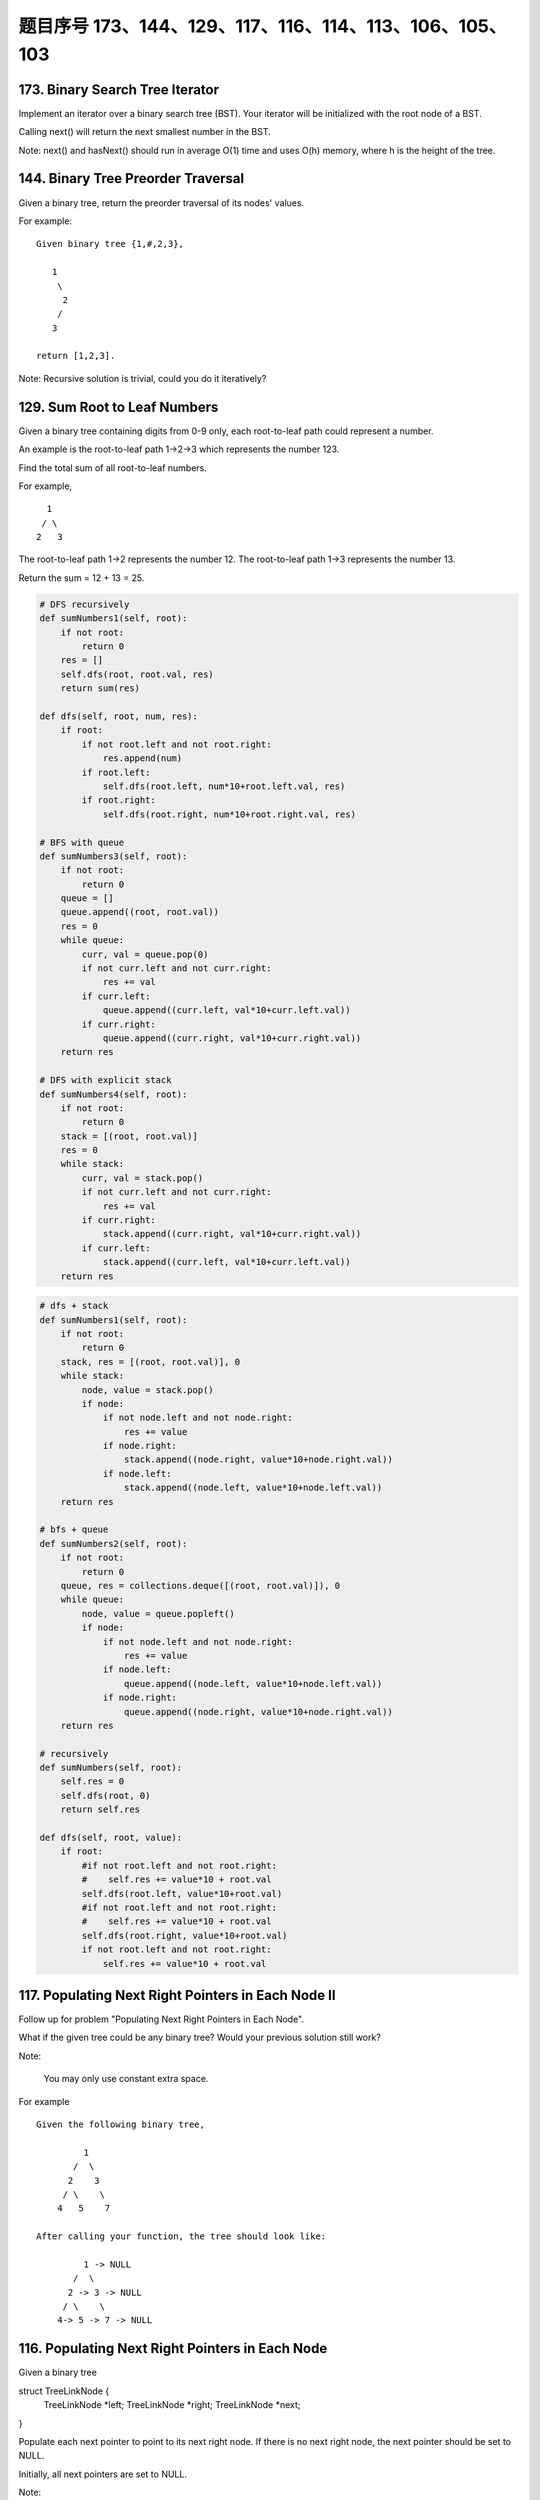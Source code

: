 题目序号 173、144、129、117、116、114、113、106、105、103
==============================================================




173. Binary Search Tree Iterator
--------------------------------


Implement an iterator over a binary search tree (BST). Your iterator will be initialized with the root node of a BST.

Calling next() will return the next smallest number in the BST.

Note: next() and hasNext() should run in average O(1) time and uses O(h) memory, where h is the height of the tree.




144. Binary Tree Preorder Traversal
-----------------------------------


Given a binary tree, return the preorder traversal of its nodes' values.

For example:
::
    Given binary tree {1,#,2,3},

       1
        \
         2
        /
       3

    return [1,2,3].

Note: Recursive solution is trivial, could you do it iteratively?




129. Sum Root to Leaf Numbers
-----------------------------


Given a binary tree containing digits from 0-9 only, each root-to-leaf path could represent a number.

An example is the root-to-leaf path 1->2->3 which represents the number 123.

Find the total sum of all root-to-leaf numbers.

For example,
::
    1
   / \
  2   3

The root-to-leaf path 1->2 represents the number 12.
The root-to-leaf path 1->3 represents the number 13.

Return the sum = 12 + 13 = 25. 



.. code-block:: python

    # DFS recursively
    def sumNumbers1(self, root):
        if not root:
            return 0
        res = []
        self.dfs(root, root.val, res)
        return sum(res)
        
    def dfs(self, root, num, res):
        if root:
            if not root.left and not root.right:
                res.append(num)
            if root.left:
                self.dfs(root.left, num*10+root.left.val, res)
            if root.right:
                self.dfs(root.right, num*10+root.right.val, res)

    # BFS with queue         
    def sumNumbers3(self, root):
        if not root:
            return 0
        queue = []
        queue.append((root, root.val))
        res = 0
        while queue:
            curr, val = queue.pop(0)
            if not curr.left and not curr.right:
                res += val
            if curr.left:
                queue.append((curr.left, val*10+curr.left.val))
            if curr.right:
                queue.append((curr.right, val*10+curr.right.val))
        return res
        
    # DFS with explicit stack
    def sumNumbers4(self, root):
        if not root:
            return 0
        stack = [(root, root.val)]
        res = 0
        while stack:
            curr, val = stack.pop()
            if not curr.left and not curr.right:
                res += val
            if curr.right:
                stack.append((curr.right, val*10+curr.right.val))
            if curr.left:
                stack.append((curr.left, val*10+curr.left.val))
        return res
        

.. code-block:: python
  
    
    # dfs + stack
    def sumNumbers1(self, root):
        if not root:
            return 0
        stack, res = [(root, root.val)], 0
        while stack:
            node, value = stack.pop()
            if node:
                if not node.left and not node.right:
                    res += value
                if node.right:
                    stack.append((node.right, value*10+node.right.val))
                if node.left:
                    stack.append((node.left, value*10+node.left.val))
        return res
        
    # bfs + queue
    def sumNumbers2(self, root):
        if not root:
            return 0
        queue, res = collections.deque([(root, root.val)]), 0
        while queue:
            node, value = queue.popleft()
            if node:
                if not node.left and not node.right:
                    res += value
                if node.left:
                    queue.append((node.left, value*10+node.left.val))
                if node.right:
                    queue.append((node.right, value*10+node.right.val))
        return res
        
    # recursively 
    def sumNumbers(self, root):
        self.res = 0
        self.dfs(root, 0)
        return self.res
        
    def dfs(self, root, value):
        if root:
            #if not root.left and not root.right:
            #    self.res += value*10 + root.val
            self.dfs(root.left, value*10+root.val)
            #if not root.left and not root.right:
            #    self.res += value*10 + root.val
            self.dfs(root.right, value*10+root.val)
            if not root.left and not root.right:
                self.res += value*10 + root.val 
        
        

117. Populating Next Right Pointers in Each Node II
---------------------------------------------------


Follow up for problem "Populating Next Right Pointers in Each Node".

What if the given tree could be any binary tree? Would your previous solution still work?

Note:

    You may only use constant extra space.

For example
::
    Given the following binary tree,

             1
           /  \
          2    3
         / \    \
        4   5    7

    After calling your function, the tree should look like:

             1 -> NULL
           /  \
          2 -> 3 -> NULL
         / \    \
        4-> 5 -> 7 -> NULL


116. Populating Next Right Pointers in Each Node
------------------------------------------------

Given a binary tree

struct TreeLinkNode {
    TreeLinkNode *left;
    TreeLinkNode *right;
    TreeLinkNode *next;    
}

Populate each next pointer to point to its next right node. If there is no next right node, the next pointer should be set to NULL.

Initially, all next pointers are set to NULL.

Note:

#. You may only use constant extra space.
#. You may assume that it is a perfect binary tree (ie, all leaves are at the same level, and every parent has two children).

For example,
Given the following perfect binary tree,

         1
       /  \
      2    3
     / \  / \
    4  5  6  7

After calling your function, the tree should look like:

         1 -> NULL
       /  \
      2 -> 3 -> NULL
     / \  / \
    4->5->6->7 -> NULL




114. Flatten Binary Tree to Linked List
---------------------------------------


Given a binary tree, flatten it to a linked list in-place.

For example
::
    Given

             1
            / \
           2   5
          / \   \
         3   4   6

    The flattened tree should look like:

       1
        \
         2
          \
           3
            \
             4
              \
               5
                \
                 6


If you notice carefully in the flattened tree, each node's right child points to the next node of a pre-order traversal.


113. Path Sum II
----------------

Given a binary tree and a sum, find all root-to-leaf paths where each path's sum equals the given sum.

For example:
::
    Given the below binary tree and sum = 22,

                  5
                 / \
                4   8
               /   / \
              11  13  4
             /  \    / \
            7    2  5   1

    return

    [
       [5,4,11,2],
       [5,8,4,5]
    ]



106. Construct Binary Tree from Inorder and Postorder Traversal
---------------------------------------------------------------



Given inorder and postorder traversal of a tree, construct the binary tree.

Note:
You may assume that duplicates do not exist in the tree. 



105. Construct Binary Tree from Preorder and Inorder Traversal
--------------------------------------------------------------

Given preorder and inorder traversal of a tree, construct the binary tree.

Note: You may assume that duplicates do not exist in the tree. 




103. Binary Tree Zigzag Level Order Traversal
---------------------------------------------


Given a binary tree, return the zigzag level order traversal of its nodes' values. (ie, from left to right, then right to left for the next level and alternate between).

For example:
::
    Given binary tree [3,9,20,null,null,15,7],

        3
       / \
      9  20
        /  \
       15   7

    return its zigzag level order traversal as:

    [
      [3],
      [20,9],
      [15,7]
    ]


.. code-block:: python

    def zigzagLevelOrder(self, root):
        res, queue = [], [(root, 0)]
        while queue:
            curr, level = queue.pop(0)
            if curr:
                if len(res) < level+1:
                    res.append([])
                if level % 2 == 0:
                    res[level].append(curr.val)
                else:
                    res[level].insert(0, curr.val)
                queue.append((curr.left, level+1))
                queue.append((curr.right, level+1))
        return res  
        
        
    def zigzagLevelOrder(self, root):
        # write your code here
        res = []
        self.dfs(root, 0, res)
        return res
        
    def dfs(self, root, level, res):
        if root:
            if len(res) < level + 1:
                res.append([])
            if level % 2 == 0:
                res[level].append(root.val)
            else:
                res[level].insert(0, root.val)
            self.dfs(root.left, level+1, res)
            self.dfs(root.right, level+1, res)

    # dfs + stack
    def zigzagLevelOrder(self, root):
        # write your code here
        res, stack = [], [(root, 0)]
        while stack:
            cur, level = stack.pop()
            if cur:
                if len(res) < level + 1:
                    res.append([])
                if level % 2 == 0:
                    res[level].append(cur.val)
                else:
                    res[level].insert(0, cur.val)
                stack.append((cur.right, level+1))
                stack.append((cur.left, level+1))
        return res  
        


.. code-block:: python

    class Solution(object):
        def zigzagLevelOrder(self, root):
            """
            :type root: TreeNode
            :rtype: List[List[int]]
            """
            if not root:
                return []
            res, cur_level, level_count = [], [root], 0
            while cur_level:
                next_level, tmp_res = [], []
                for node in cur_level:
                    tmp_res.append(node.val)
                    if node.left:
                        next_level.append(node.left)
                    if node.right:
                        next_level.append(node.right)
                if level_count % 2 == 0:
                    res.append(tmp_res)  
                else:
                    tmp_res.reverse()
                    res.append(tmp_res)
                level_count += 1
                cur_level = next_level
                
            return res
    
    We can solve this problem by using BFS with queue. Level information is needed in order to reverse the odd row.

    def zigzagLevelOrder(self, root):
        res, queue = [], [(root, 0)]
        while queue:
            curr, level = queue.pop(0)
            if curr:
                if len(res) < level+1:
                    res.append([])
                if level % 2 == 0:
                    res[level].append(curr.val)
                else:
                    res[level].insert(0, curr.val)
                queue.append((curr.left, level+1))
                queue.append((curr.right, level+1))
        return res
        
        
    After some thoughts, this question can also be solved as:

    def zigzagLevelOrder(self, root):
        # write your code here
        res = []
        self.dfs(root, 0, res)
        return res
        
    def dfs(self, root, level, res):
        if root:
            if len(res) < level + 1:
                res.append([])
            if level % 2 == 0:
                res[level].append(root.val)
            else:
                res[level].insert(0, root.val)
            self.dfs(root.left, level+1, res)
            self.dfs(root.right, level+1, res)

    # dfs + stack
    def zigzagLevelOrder(self, root):
        # write your code here
        res, stack = [], [(root, 0)]
        while stack:
            cur, level = stack.pop()
            if cur:
                if len(res) < level + 1:
                    res.append([])
                if level % 2 == 0:
                    res[level].append(cur.val)
                else:
                    res[level].insert(0, cur.val)
                stack.append((cur.right, level+1))
                stack.append((cur.left, level+1))
        return res  

